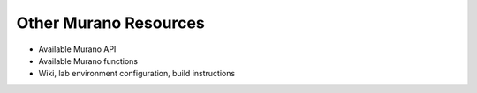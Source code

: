 Other Murano Resources
======================

* Available Murano API
* Available Murano functions

* Wiki, lab environment configuration, build instructions
